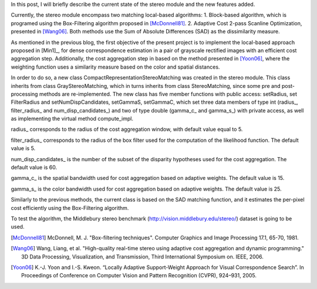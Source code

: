 .. blogpost::
   :title: 2. Implementation of local-based approach for stereo matching
   :author: jilliam
   :date: 28-06-2014

In this post, I will briefly describe the current state of the stereo module and the new features added.

Currently, the stereo module encompass two matching local-based algorithms:
1. Block-based algorithm, which is programed using the Box-Filtering algorithm proposed in [McDonnell81]_. 
2. Adaptive Cost 2-pass Scanline Optimization, presented in [Wang06]_.
Both methods use the Sum of Absolute Differences (SAD) as the dissimilarity measure.

As mentioned in the previous blog, the first objective of the present project is to implement the local-based approach proposed in [Min1]_, for dense correspondence estimation in a pair of grayscale rectified images with an efficient cost aggregation step. Additionally, the cost aggregation step in based on the method presented in [Yoon06]_, where the weighting function uses a similarity measure based on the color and spatial distances.

In order to do so, a new class CompactRepresentationStereoMatching was created in the stereo module. This class inherits from class GrayStereoMatching, which in turns inherits from class StereoMatching, since some pre and post-processing methods are re-implemented. 
The new class has five member functions with public access: setRadius, set FilterRadius and setNumDispCandidates, setGammaS, setGammaC, which set three data members of type int (radius_, filter_radius_ and num_disp_candidates_) and two of type double (gamma_c_ and gamma_s_) with private access, as well as implementing the virtual method compute_impl.

radius_ corresponds to the radius of the cost aggregation window, with default value equal to 5.

filter_radius_ corresponds to the radius of the box filter used for the computation of the likelihood function. The default value is 5.

num_disp_candidates_ is the number of the subset of the disparity hypotheses used for the cost aggregation. The default value is 60.

gamma_c_ is the spatial bandwidth used for cost aggregation based on adaptive weights. The default value is 15.

gamma_s_ is the color bandwidth used for cost aggregation based on adaptive weights. The default value is 25.

Similarly to the previous methods, the current class is based on the SAD matching function, and it estimates the per-pixel cost efficiently using the Box-Filtering algorithm.

To test the algorithm, the Middlebury stereo benchmark (http://vision.middlebury.edu/stereo/) dataset is going to be used.

.. image:: figures/Middlebury_dataset.png
	      :height: 240px
	      :align: center

.. [McDonnell81] McDonnell, M. J. "Box-filtering techniques". Computer Graphics and Image Processing 17.1, 65-70, 1981.

.. [Wang06] Wang, Liang, et al. "High-quality real-time stereo using adaptive cost aggregation and dynamic programming." 3D Data Processing, Visualization, and Transmission, Third International Symposium on. IEEE, 2006.

.. [Yoon06] K.-J. Yoon and I.-S. Kweon. “Locally Adaptive Support-Weight Approach for Visual Correspondence Search”. In Proceedings of Conference on Computer Vision and Pattern Recognition (CVPR), 924–931, 2005.



